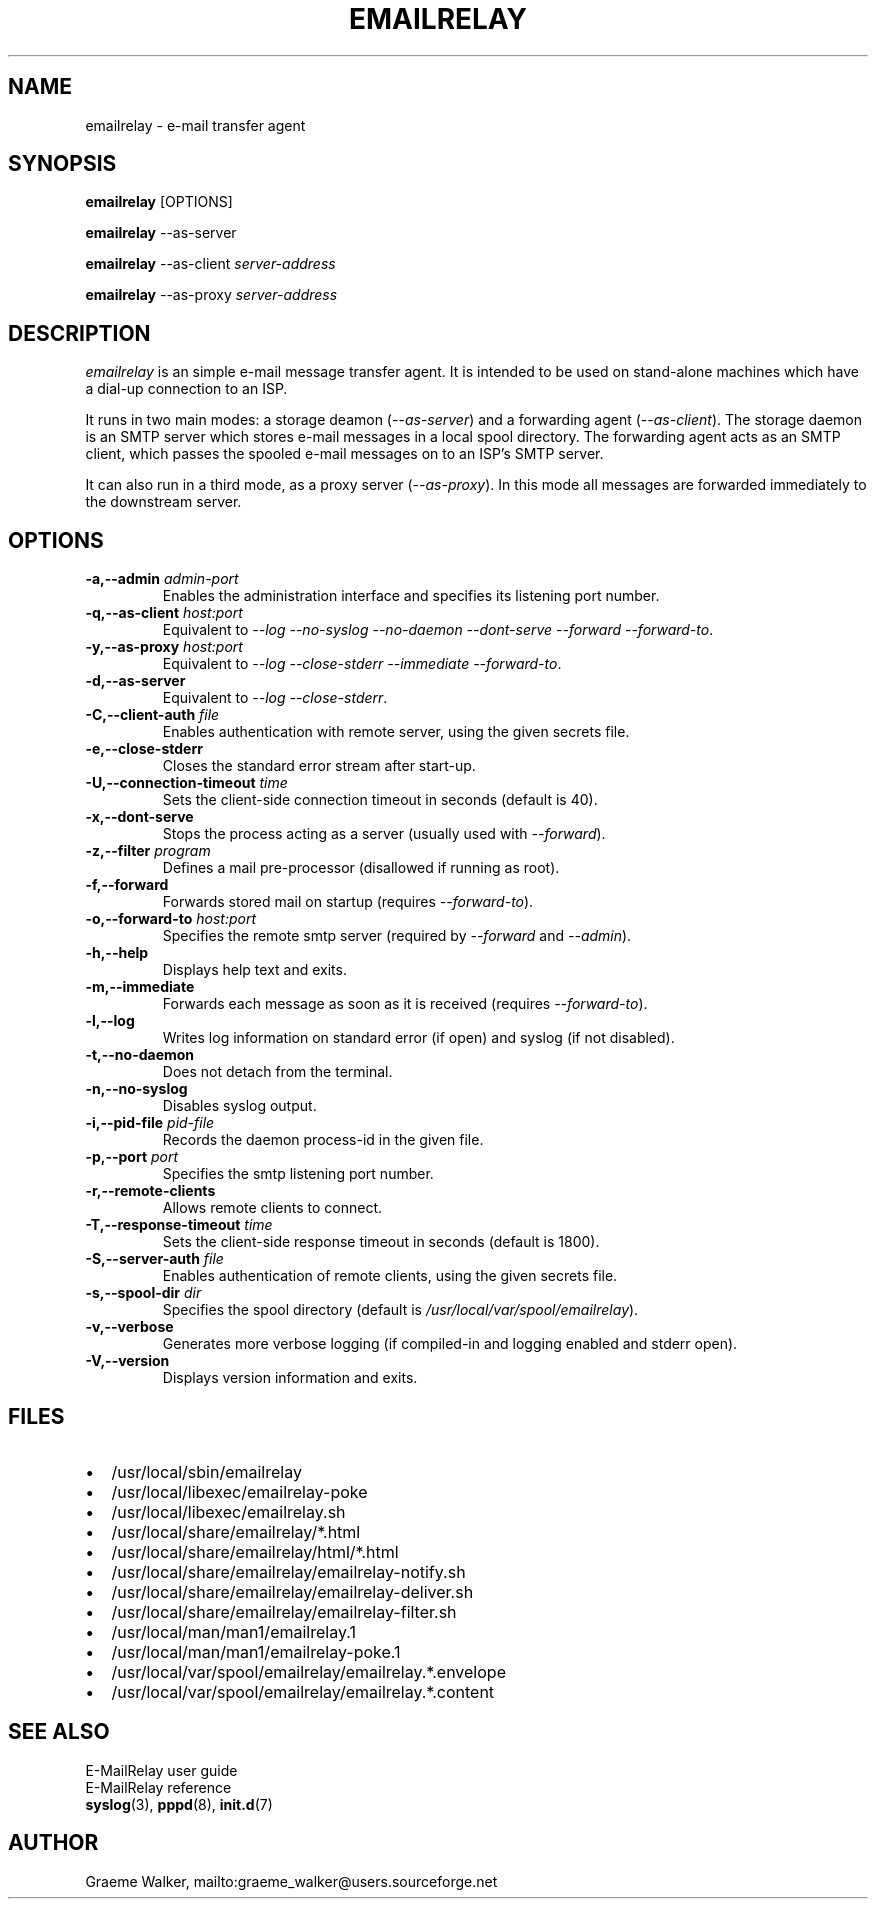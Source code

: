 .\" 
.\" Copyright (C) 2001 Graeme Walker <graeme_walker@users.sourceforge.net>
.\" 
.\" This program is free software; you can redistribute it and/or
.\" modify it under the terms of the GNU General Public License
.\" as published by the Free Software Foundation; either
.\" version 2 of the License, or (at your option) any later
.\" version.
.\" 
.\" This program is distributed in the hope that it will be useful,
.\" but WITHOUT ANY WARRANTY; without even the implied warranty of
.\" MERCHANTABILITY or FITNESS FOR A PARTICULAR PURPOSE.  See the
.\" GNU General Public License for more details.
.\" 
.\" You should have received a copy of the GNU General Public License
.\" along with this program; if not, write to the Free Software
.\" Foundation, Inc., 675 Mass Ave, Cambridge, MA 02139, USA.
.\" 
.TH EMAILRELAY 1 local
.SH NAME
emailrelay \- e-mail transfer agent
.SH SYNOPSIS
.B emailrelay
[OPTIONS]
.LP
.B emailrelay 
--as-server
.LP
.B emailrelay
--as-client 
.I server-address
.LP
.B emailrelay
--as-proxy 
.I server-address
.SH DESCRIPTION
.I emailrelay
is an simple e-mail message transfer agent. It is intended to be used
on stand-alone machines which have a dial-up connection to an ISP.
.LP
It runs in two main modes: a storage deamon 
.RI ( --as-server ) 
and a forwarding 
agent 
.RI ( --as-client ). 
The storage daemon is an SMTP server which stores e-mail 
messages in a local spool directory. The forwarding agent acts as an
SMTP client, which passes the spooled e-mail messages on to an ISP's SMTP
server.
.LP
It can also run in a third mode, as a proxy server
.RI ( --as-proxy ). 
In this mode all messages are forwarded immediately to the downstream
server.
.SH OPTIONS
.TP
.B \-a,--admin \fIadmin-port\fR
Enables the administration interface and specifies its listening port number.
.TP
.B \-q,--as-client \fIhost:port\fR
Equivalent to \fI--log\fR \fI--no-syslog\fR \fI--no-daemon\fR \fI--dont-serve\fR \fI--forward\fR \fI--forward-to\fR.
.TP
.B \-y,--as-proxy \fIhost:port\fR
Equivalent to \fI--log\fR \fI--close-stderr\fR \fI--immediate\fR \fI--forward-to\fR.
.TP
.B \-d,--as-server 
Equivalent to \fI--log\fR \fI--close-stderr\fR.
.TP
.B \-C,--client-auth \fIfile\fR
Enables authentication with remote server, using the given secrets file.
.TP
.B \-e,--close-stderr 
Closes the standard error stream after start-up.
.TP
.B \-U,--connection-timeout \fItime\fR
Sets the client-side connection timeout in seconds (default is 40).
.TP
.B \-x,--dont-serve 
Stops the process acting as a server (usually used with \fI--forward\fR).
.TP
.B \-z,--filter \fIprogram\fR
Defines a mail pre-processor (disallowed if running as root).
.TP
.B \-f,--forward 
Forwards stored mail on startup (requires \fI--forward-to\fR).
.TP
.B \-o,--forward-to \fIhost:port\fR
Specifies the remote smtp server (required by \fI--forward\fR and \fI--admin\fR).
.TP
.B \-h,--help 
Displays help text and exits.
.TP
.B \-m,--immediate 
Forwards each message as soon as it is received (requires \fI--forward-to\fR).
.TP
.B \-l,--log 
Writes log information on standard error (if open) and syslog (if not disabled).
.TP
.B \-t,--no-daemon 
Does not detach from the terminal.
.TP
.B \-n,--no-syslog 
Disables syslog output.
.TP
.B \-i,--pid-file \fIpid-file\fR
Records the daemon process-id in the given file.
.TP
.B \-p,--port \fIport\fR
Specifies the smtp listening port number.
.TP
.B \-r,--remote-clients 
Allows remote clients to connect.
.TP
.B \-T,--response-timeout \fItime\fR
Sets the client-side response timeout in seconds (default is 1800).
.TP
.B \-S,--server-auth \fIfile\fR
Enables authentication of remote clients, using the given secrets file.
.TP
.B \-s,--spool-dir \fIdir\fR
Specifies the spool directory (default is \fI/usr/local/var/spool/emailrelay\fR).
.TP
.B \-v,--verbose 
Generates more verbose logging (if compiled-in and logging enabled and stderr open).
.TP
.B \-V,--version 
Displays version information and exits.
.SH FILES
.IP \(bu 2
/usr/local/sbin/emailrelay
.IP \(bu 2
/usr/local/libexec/emailrelay-poke
.IP \(bu 2
/usr/local/libexec/emailrelay.sh
.IP \(bu 2
/usr/local/share/emailrelay/*.html
.IP \(bu 2
/usr/local/share/emailrelay/html/*.html
.IP \(bu 2
/usr/local/share/emailrelay/emailrelay-notify.sh
.IP \(bu 2
/usr/local/share/emailrelay/emailrelay-deliver.sh
.IP \(bu 2
/usr/local/share/emailrelay/emailrelay-filter.sh
.IP \(bu 2
/usr/local/man/man1/emailrelay.1
.IP \(bu 2
/usr/local/man/man1/emailrelay-poke.1
.IP \(bu 2
/usr/local/var/spool/emailrelay/emailrelay.*.envelope
.IP \(bu 2
/usr/local/var/spool/emailrelay/emailrelay.*.content
.SH SEE ALSO
E-MailRelay user guide
.br
E-MailRelay reference
.br
.BR syslog (3),
.BR pppd (8),
.BR init.d (7)
.SH AUTHOR
Graeme Walker, mailto:graeme_walker@users.sourceforge.net
